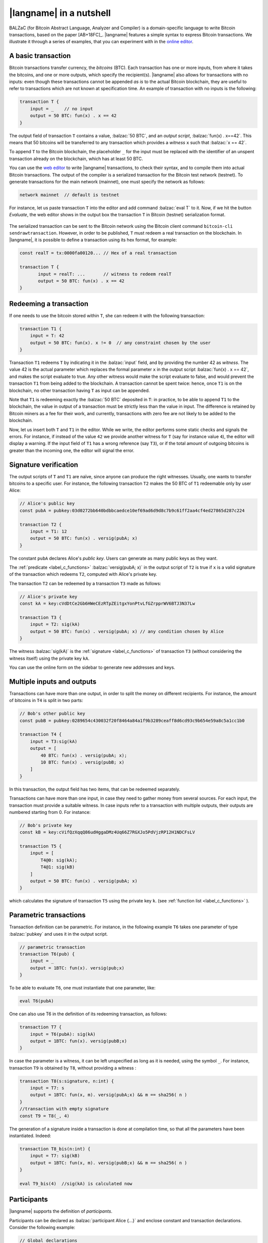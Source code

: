 =========================
|langname| in a nutshell
=========================

.. highlight:: btm

BALZaC (for Bitcoin Abstract Language, Analyzer and Compiler)
is a domain-specific language to write Bitcoin transactions,
based on the paper [AB+18FC]_.
|langname| features a simple syntax to express Bitcoin transactions.
We illustrate it through a series of examples, that you can experiment with in the `online editor <http://blockchain.unica.it/balzac/>`_.


.. _label_t_modeling:

"""""""""""""""""""""
A basic transaction 
"""""""""""""""""""""

Bitcoin transactions transfer currency, the *bitcoins* (BTC).
Each transaction has one or more inputs, from where it takes the bitcoins,
and one or more outputs, which specify the recipient(s).
|langname| also allows for transactions with no inputs:
even though these transactions cannot be appended *as is* to the actual
Bitcoin blockchain, they are useful to refer to transactions which are
not known at specification time. 
An example of transaction with no inputs is the following:


.. code-block:: balzac

    transaction T {
        input = _    // no input 
        output = 50 BTC: fun(x) . x == 42
    }

The output field of transaction ``T`` contains a value, :balzac:`50 BTC`, and 
an *output script*, :balzac:`fun(x) . x==42`.
This means that 50 bitcoins will be transferred to any transaction
which provides a *witness*  ``x``  such that :balzac:`x == 42`.

To append ``T`` to the Bitcoin blockchain,
the placeholder ``_`` for the input must be replaced with the identifier
of an unspent transaction already on the blockchain,
which has at least 50 BTC.

You can use the `web editor <http://blockchain.unica.it/balzac/>`_ to write
|langname| transactions, to check their syntax, and to compile them into
actual Bitcoin transactions.
The output of the compiler is a serialized transaction for the Bitcoin
test network (testnet).
To generate transactions for the main network (mainnet), one must specify the network as follows:  

.. code-block:: balzac

    network mainnet  // default is testnet


For instance, let us paste transaction ``T`` into the editor and add command :balzac:`eval T` to it. 
Now, if we hit the button *Evaluate*, the web editor shows in the output box the transaction ``T``  in Bitcoin (testnet) serialization format.

.. figure:: _static/img/compiling_t.png
    :scale: 75 %
    :class: img-border
    :align: center

The serialized transaction can be sent to the Bitcoin network using the Bitcoin client command ``bitcoin-cli sendrawtransaction``.
However, in order to be published, ``T`` must redeem a real transaction on the blockchain.
In |langname|, it is possible to define a transaction using its hex format, for example:

.. code-block:: balzac

        const realT = tx:0000fa00120... // Hex of a real transaction

        transaction T {
               input = realT: ...       // witness to redeem realT
               output = 50 BTC: fun(x) . x == 42
        }

.. _label_transaction_redeeming:

"""""""""""""""""""""""""""""""
Redeeming a transaction
"""""""""""""""""""""""""""""""
If one needs to use the bitcoin stored within ``T``, she can
redeem it with the following transaction: 

.. code-block:: balzac

    transaction T1 {
        input = T: 42
        output = 50 BTC: fun(x). x != 0  // any constraint chosen by the user
    }

Transaction ``T1`` redeems  ``T`` by indicating it in the  :balzac:`input` field,
and by providing the number 42 as *witness*. 
The value 42 is the actual parameter which replaces the formal parameter ``x`` in the output script :balzac:`fun(x) . x == 42`,  and makes the script evaluate to true.
Any other witness would make the script evaluate to false,
and would prevent the transaction ``T1`` from being added to the blockchain. 
A transaction cannot be spent twice:
hence, once ``T1`` is on the blockchain,
no other transaction having ``T`` as input can be appended.

Note that ``T1`` is redeeming exactly the :balzac:`50 BTC` deposited in ``T``:
in practice, to be able to append ``T1`` to the blockchain,
the value in output of a transaction must be strictly less
than the value in input.
The difference is retained by Bitcoin miners as a fee for their work, and currently, transactions with zero fee are not likely to be added to the blockchain. 

Now, let us insert both ``T`` and ``T1`` in the editor.  While we
write, the editor performs some static checks and signals the
errors. For instance, if instead of the value ``42`` we provide another
witness for ``T`` (say for instance value ``4``), the editor will
display a warning. If the input field of ``T1`` has a wrong reference
(say ``T3``), or if the total amount of outgoing bitcoins is greater
than the incoming one, the editor will signal the error.

.. _label_t_signature_modeling:

"""""""""""""""""""""""""""""""
Signature verification 
"""""""""""""""""""""""""""""""

The output scripts of ``T`` and ``T1`` are naïve, since anyone can produce the right witnesses.
Usually, one wants to transfer bitcoins to a specific user.
For instance, the following transaction ``T2``  makes the 50 BTC of  ``T1``
redeemable only by user Alice: 

.. code-block:: balzac

    // Alice's public key
    const pubA = pubkey:03d0272bb640bdbbcaedce10ef69ad6d9d8c7b9c61ff2aa4cf4ed27865d287c224 

    transaction T2 {
        input = T1: 12
        output = 50 BTC: fun(x) . versig(pubA; x)
    }


The constant ``pubA`` declares Alice's *public key*.
Users can generate as many public keys as they want.

The :ref:`predicate <label_c_functions>` :balzac:`versig(pubA; x)`
in the output script of ``T2`` is true if ``x`` is a valid signature
of the transaction which redeems ``T2``, 
computed with Alice's private key. 

The transaction ``T2`` can be redeemed by a transaction ``T3`` made as follows:

.. code-block:: balzac

    // Alice's private key    
    const kA = key:cVdDtCe2Gb6HWeCEzRTpZEitgxYonPtvLfGZrpprWV6BTJ3N37Lw

    transaction T3 {
        input = T2: sig(kA)
        output = 50 BTC: fun(x) . versig(pubA; x) // any condition chosen by Alice
    }

The witness :balzac:`sig(kA)` is the :ref:`signature <label_c_functions>`
of transaction ``T3`` (without considering the witness itself)
using the private key ``kA``.

You can use the online form on the sidebar to generate new addresses and keys.


.. figure:: _static/img/sidebar.png
    :scale: 70%
    :class: img-border
    :align: center  

.. _label_t1_modeling:

"""""""""""""""""""""""""""""""
Multiple inputs and outputs
"""""""""""""""""""""""""""""""
Transactions can have more than one output, in order to split the money on different recipients. 
For instance, the amount of bitcoins in ``T4`` is split in two parts: 

.. code-block:: balzac

    // Bob's other public key
    const pubB = pubkey:0289654c430032f20f8464a84a1f9b3289ceaff8d6cd93c9b654e59a8c5a1cc1b0

    transaction T4 {
        input = T3:sig(kA) 
        output = [
            40 BTC: fun(x) . versig(pubA; x);
            10 BTC: fun(x) . versig(pubB; x)
        ]
    }


In this transaction, the output field has two items, that can be redeemed separately. 

Transactions can have more than one input, in case they need to gather money from several sources.
For each input, the transaction must provide a suitable witness. In case inputs refer to a transaction with multiple outputs, their outputs are numbered starting from 0. 
For instance:

.. code-block:: balzac

    // Bob's private key    
    const kB = key:cVifQzXqqQ86udHggaDMz4Uq66Z7RGXJo5PdVjzRP12H1NDCFsLV

    transaction T5 {
        input = [
            T4@0: sig(kA);
            T4@1: sig(kB)
        ]
        output = 50 BTC: fun(x) . versig(pubA; x)
    }

which calculates the signature of transaction ``T5``
using the private key ``k``.   (see :ref:`function list <label_c_functions>` ). 


"""""""""""""""""""""""
Parametric transactions
"""""""""""""""""""""""
Transaction definition can be parametric.
For instance, in the following example ``T6`` takes one parameter
of type :balzac:`pubkey` and uses it in the output script.


.. code-block:: balzac

    // parametric transaction
    transaction T6(pub) {
        input = _
        output = 1BTC: fun(x). versig(pub;x)
    }

To be able to evaluate ``T6``, one must instantiate that one parameter, like:
    
.. code-block:: balzac

    eval T6(pubA)

One can also use T6 in the definition of its redeeming transaction, as follows:
    
.. code-block:: balzac

    transaction T7 {
        input = T6(pubA): sig(kA)
        output = 1BTC: fun(x). versig(pubB;x)
    }

In case the parameter is a witness, it can be left unspecified as long
as it is needed, using the symbol ``_``. For instance, transaction
``T9`` is obtained by ``T8``, without providing a witness :

.. code-block:: balzac

    transaction T8(s:signature, n:int) {
        input = T7: s 
        output = 1BTC: fun(x, m). versig(pubA;x) && m == sha256( n )
    }
    //transaction with empty signature
    const T9 = T8(_, 4)


The generation of a signature inside a transaction is done at
compilation time, so that all the parameters have been instantiated.
Indeed:    
    
.. code-block:: balzac

    transaction T8_bis(n:int) {
        input = T7: sig(kB)
        output = 1BTC: fun(x, m). versig(pubB;x) && m == sha256( n )
    }
    
    eval T9_bis(4)  //sig(kA) is calculated now


""""""""""""
Participants
""""""""""""

|langname| supports the definition of *participants*.

Participants can be declared as :balzac:`participant Alice {...}`
and enclose constant and transaction declarations.
Consider the following example:

.. code-block:: balzac

    // Global declarations
    const pubA = pubkey:0364de313bd23bca4ed8db326dc3c66c32a6aa3687ef6b885445c226b9e2366ebf
    const fee = 0.0003 BTC

    participant Alice {
        // Local declarations
        const name = "Alice"

        transaction T {
            input = _
            output = 1 BTC - fee :
                fun(x, y) . x == name && versig(pubA; y)
        }
    }

    eval pubA, Alice.T

The snippet above defines two global declarations ``pubA`` and ``fee``,
that are globally visible within the same file.

*Local declarations* can be defined within participants.
In order to refers to the participant declarations, the participant name
must precede the declaration name, e.g. ``Alice.T`` or ``Alice.name``.

*Private local declarations* are preceded by the keyword :balzac:`private`:
a private declaration is visible only within the participant in which
is declared. In the following example the constant ``kA`` is not visible
outside the Alice's participant.

.. code-block:: balzac
    :emphasize-lines: 8

    participant Alice {
        private const pubA = pubkey:0364de313bd23bca4ed8db326dc3c66c32a6aa3687ef6b885445c226b9e2366ebf
    }

    transaction T {
        input = _
        output = 10 BTC : fun(x) .
          versig(Alice.pubA; x)       // Error: couldn't resolve 'Alice.kA'
    }
